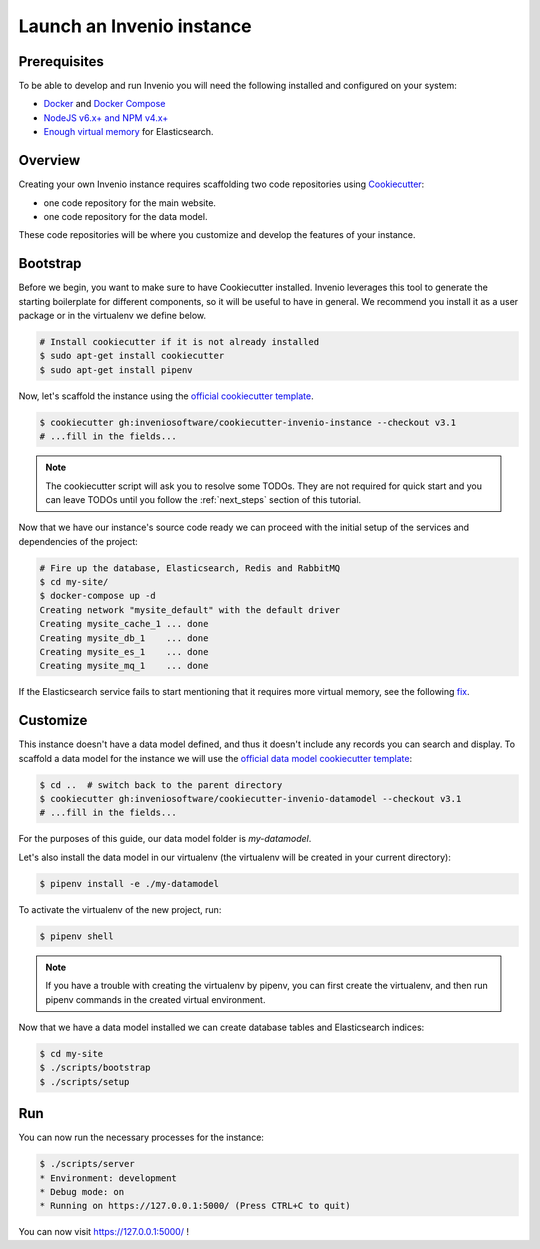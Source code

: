 ..
    This file is part of Invenio.
    Copyright (C) 2015-2018 CERN.
    Copyright (C) 2018 Northwestern University, Feinberg School of Medicine, Galter Health Sciences Library.

    Invenio is free software; you can redistribute it and/or modify it
    under the terms of the MIT License; see LICENSE file for more details.

.. _quickstart:

Launch an Invenio instance
==========================

.. _prerequisites:

Prerequisites
-------------
To be able to develop and run Invenio you will need the following installed and
configured on your system:

- `Docker <https://docs.docker.com/install>`_ and `Docker Compose <https://docs.docker.com/compose/install/>`_
- `NodeJS v6.x+ and NPM v4.x+ <https://nodejs.org/en/download/package-manager>`_
- `Enough virtual memory <https://www.elastic.co/guide/en/elasticsearch/reference/current/docker.html#docker-cli-run-prod-mode>`_
  for Elasticsearch.

Overview
--------
Creating your own Invenio instance requires scaffolding two code repositories
using `Cookiecutter <https://cookiecutter.readthedocs.io/en/latest/installation.html>`_:

- one code repository for the main website.
- one code repository for the data model.

These code repositories will be where you customize and develop the features of
your instance.

.. _bootstrap:

Bootstrap
---------

Before we begin, you want to make sure to have Cookiecutter installed. Invenio
leverages this tool to generate the starting boilerplate for different
components, so it will be useful to have in general. We recommend you install
it as a user package or in the virtualenv we define below.

.. code-block:: shell

  # Install cookiecutter if it is not already installed
  $ sudo apt-get install cookiecutter
  $ sudo apt-get install pipenv

Now, let's scaffold the instance using the `official cookiecutter template
<https://github.com/inveniosoftware/cookiecutter-invenio-instance>`_.

.. code-block:: shell

  $ cookiecutter gh:inveniosoftware/cookiecutter-invenio-instance --checkout v3.1
  # ...fill in the fields...

.. note::  The cookiecutter script will ask you to resolve some TODOs. They are not required for quick start and you
   can leave TODOs until you follow the :ref:`next_steps` section of this tutorial.


Now that we have our instance's source code ready we can proceed with the
initial setup of the services and dependencies of the project:

.. code-block:: shell

  # Fire up the database, Elasticsearch, Redis and RabbitMQ
  $ cd my-site/
  $ docker-compose up -d
  Creating network "mysite_default" with the default driver
  Creating mysite_cache_1 ... done
  Creating mysite_db_1    ... done
  Creating mysite_es_1    ... done
  Creating mysite_mq_1    ... done

If the Elasticsearch service fails to start mentioning that it requires more virtual memory,
see the following `fix <https://www.elastic.co/guide/en/elasticsearch/reference/current/docker.html#docker-cli-run-prod-mode>`_.


.. _customize:

Customize
---------

This instance doesn't have a data model defined, and thus it doesn't include
any records you can search and display. To scaffold a data model for the
instance we will use the `official data model cookiecutter template
<https://github.com/inveniosoftware/cookiecutter-invenio-datamodel>`_:

.. code-block:: shell

  $ cd ..  # switch back to the parent directory
  $ cookiecutter gh:inveniosoftware/cookiecutter-invenio-datamodel --checkout v3.1
  # ...fill in the fields...

For the purposes of this guide, our data model folder is `my-datamodel`.

Let's also install the data model in our virtualenv (the virtualenv will be created in your current directory):

.. code-block:: shell

  $ pipenv install -e ./my-datamodel


To activate the virtualenv of the new project, run:

.. code-block:: shell

  $ pipenv shell

.. note:: If you have a trouble with creating the virtualenv by pipenv, you can first create the virtualenv, and then
   run pipenv commands in the created virtual environment.

Now that we have a data model installed we can create database tables and
Elasticsearch indices:

.. code-block:: shell

  $ cd my-site
  $ ./scripts/bootstrap
  $ ./scripts/setup

Run
---
You can now run the necessary processes for the instance:

.. code-block:: shell

  $ ./scripts/server
  * Environment: development
  * Debug mode: on
  * Running on https://127.0.0.1:5000/ (Press CTRL+C to quit)

You can now visit https://127.0.0.1:5000/ !
